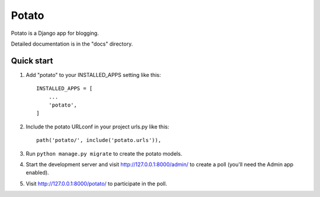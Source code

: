 ======
Potato
======

Potato is a Django app for blogging.

Detailed documentation is in the "docs" directory.

Quick start
-----------

1. Add "potato" to your INSTALLED_APPS setting like this::

    INSTALLED_APPS = [
        ...
        'potato',
    ]

2. Include the potato URLconf in your project urls.py like this::

    path('potato/', include('potato.urls')),

3. Run ``python manage.py migrate`` to create the potato models.

4. Start the development server and visit http://127.0.0.1:8000/admin/
   to create a poll (you'll need the Admin app enabled).

5. Visit http://127.0.0.1:8000/potato/ to participate in the poll.